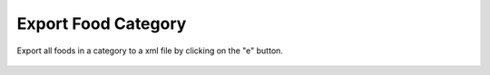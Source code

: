 Export Food Category
====================

.. figure:: images/26.png
   :alt: export all your foods in a category
   :align: center

   Export all foods in a category to a xml file by clicking on the "e" button.


